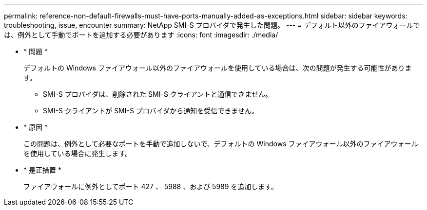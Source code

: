 ---
permalink: reference-non-default-firewalls-must-have-ports-manually-added-as-exceptions.html 
sidebar: sidebar 
keywords: troubleshooting, issue, encounter 
summary: NetApp SMI-S プロバイダで発生した問題。 
---
= デフォルト以外のファイアウォールでは、例外として手動でポートを追加する必要があります
:icons: font
:imagesdir: ./media/


* * 問題 *
+
デフォルトの Windows ファイアウォール以外のファイアウォールを使用している場合は、次の問題が発生する可能性があります。

+
** SMI-S プロバイダは、削除された SMI-S クライアントと通信できません。
** SMI-S クライアントが SMI-S プロバイダから通知を受信できません。


* * 原因 *
+
この問題は、例外として必要なポートを手動で追加しないで、デフォルトの Windows ファイアウォール以外のファイアウォールを使用している場合に発生します。

* * 是正措置 *
+
ファイアウォールに例外としてポート 427 、 5988 、および 5989 を追加します。


